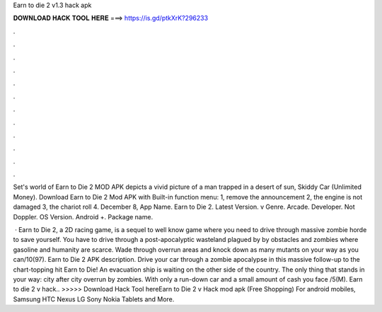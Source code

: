 Earn to die 2 v1.3 hack apk



𝐃𝐎𝐖𝐍𝐋𝐎𝐀𝐃 𝐇𝐀𝐂𝐊 𝐓𝐎𝐎𝐋 𝐇𝐄𝐑𝐄 ===> https://is.gd/ptkXrK?296233



.



.



.



.



.



.



.



.



.



.



.



.

Set's world of Earn to Die 2 MOD APK depicts a vivid picture of a man trapped in a desert of sun, Skiddy Car (Unlimited Money). Download Earn to Die 2 Mod APK with Built-in function menu: 1, remove the announcement 2, the engine is not damaged 3, the chariot roll 4. December 8, App Name. Earn to Die 2. Latest Version. v Genre. Arcade. Developer. Not Doppler. OS Version. Android +. Package name.

 · Earn to Die 2, a 2D racing game, is a sequel to well know game where you need to drive through massive zombie horde to save yourself. You have to drive through a post-apocalyptic wasteland plagued by by obstacles and zombies where gasoline and humanity are scarce. Wade through overrun areas and knock down as many mutants on your way as you can/10(97). Earn to Die 2 APK description. Drive your car through a zombie apocalypse in this massive follow-up to the chart-topping hit Earn to Die! An evacuation ship is waiting on the other side of the country. The only thing that stands in your way: city after city overrun by zombies. With only a run-down car and a small amount of cash you face /5(M). Earn to die 2 v hack.. >>>>> Download Hack Tool hereEarn to Die 2 v Hack mod apk (Free Shopping) For android mobiles, Samsung HTC Nexus LG Sony Nokia Tablets and More.
